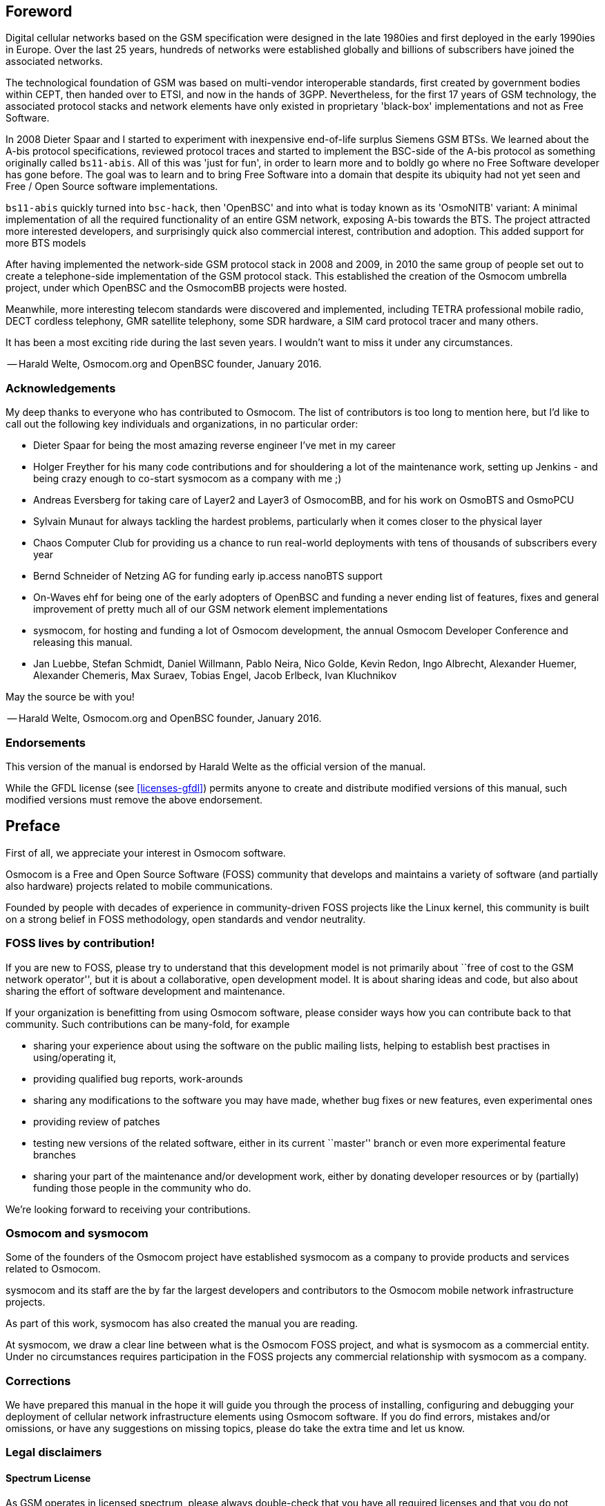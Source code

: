 == Foreword

Digital cellular networks based on the GSM specification were designed
in the late 1980ies and first deployed in the early 1990ies in Europe.
Over the last 25 years, hundreds of networks were established globally
and billions of subscribers have joined the associated networks.

The technological foundation of GSM was based on multi-vendor
interoperable standards, first created by government bodies within CEPT,
then handed over to ETSI, and now in the hands of 3GPP.  Nevertheless,
for the first 17 years of GSM technology, the associated protocol stacks
and network elements have only existed in proprietary 'black-box'
implementations and not as Free Software.

In 2008 Dieter Spaar and I started to experiment with inexpensive
end-of-life surplus Siemens GSM BTSs.   We learned about the A-bis
protocol specifications, reviewed protocol traces and started to
implement the BSC-side of the A-bis protocol as something originally
called `bs11-abis`.  All of this was 'just for fun', in order to learn
more and to boldly go where no Free Software developer has gone before.
The goal was to learn and to bring Free Software into a domain that
despite its ubiquity had not yet seen and Free / Open Source software
implementations.

`bs11-abis` quickly turned into `bsc-hack`, then 'OpenBSC' and into
what is today known as its 'OsmoNITB' variant:  A minimal implementation
of all the required functionality of an entire GSM network, exposing
A-bis towards the BTS.  The project attracted more interested
developers, and surprisingly quick also commercial interest,
contribution and adoption.   This added support for more BTS models

After having implemented the network-side GSM protocol stack in 2008 and
2009, in 2010 the same group of people set out to create a
telephone-side implementation of the GSM protocol stack.  This
established the creation of the Osmocom umbrella project, under which
OpenBSC and the OsmocomBB projects were hosted.

Meanwhile, more interesting telecom standards were discovered and
implemented, including TETRA professional mobile radio, DECT cordless
telephony, GMR satellite telephony, some SDR hardware, a SIM card
protocol tracer and many others.

It has been a most exciting ride during the last seven years.  I
wouldn't want to miss it under any circumstances.

-- Harald Welte, Osmocom.org and OpenBSC founder, January 2016.


=== Acknowledgements

My deep thanks to everyone who has contributed to Osmocom.  The list of
contributors is too long to mention here, but I'd like to call out the
following key individuals and organizations, in no particular order:

* Dieter Spaar for being the most amazing reverse engineer I've met in
  my career
* Holger Freyther for his many code contributions and for shouldering a
  lot of the maintenance work, setting up Jenkins - and being crazy
  enough to co-start sysmocom as a company with me ;)
* Andreas Eversberg for taking care of Layer2 and Layer3 of
  OsmocomBB, and for his work on OsmoBTS and OsmoPCU
* Sylvain Munaut for always tackling the hardest problems, particularly
  when it comes closer to the physical layer
* Chaos Computer Club for providing us a chance to run real-world
  deployments with tens of thousands of subscribers every year
* Bernd Schneider of Netzing AG for funding early ip.access nanoBTS support
* On-Waves ehf for being one of the early adopters of OpenBSC and
  funding a never ending list of features, fixes and general improvement
  of pretty much all of our GSM network element implementations
* sysmocom, for hosting and funding a lot of Osmocom development, the
  annual Osmocom Developer Conference and releasing this manual.
* Jan Luebbe, Stefan Schmidt, Daniel Willmann, Pablo Neira, Nico Golde,
  Kevin Redon, Ingo Albrecht, Alexander Huemer, Alexander Chemeris, Max
  Suraev, Tobias Engel, Jacob Erlbeck, Ivan Kluchnikov

May the source be with you!

-- Harald Welte, Osmocom.org and OpenBSC founder, January 2016.


=== Endorsements

This version of the manual is endorsed by Harald Welte as the official
version of the manual.

While the GFDL license (see <<licenses-gfdl>>) permits anyone to create
and distribute modified versions of this manual, such modified
versions must remove the above endorsement.


== Preface

First of all, we appreciate your interest in Osmocom software.

Osmocom is a Free and Open Source Software (FOSS) community that
develops and maintains a variety of software (and partially also
hardware) projects related to mobile communications.

Founded by people with decades of experience in community-driven FOSS
projects like the Linux kernel, this community is built on a strong
belief in FOSS methodology, open standards and vendor neutrality.


=== FOSS lives by contribution!

If you are new to FOSS, please try to understand that this development
model is not primarily about ``free of cost to the GSM network
operator'', but it is about a collaborative, open development model.  It
is about sharing ideas and code, but also about sharing the effort of
software development and maintenance.

If your organization is benefitting from using Osmocom software, please
consider ways how you can contribute back to that community.  Such
contributions can be many-fold, for example

* sharing your experience about using the software on the public mailing
  lists, helping to establish best practises in using/operating it,
* providing qualified bug reports, work-arounds
* sharing any modifications to the software you may have made, whether
  bug fixes or new features, even experimental ones
* providing review of patches
* testing new versions of the related software, either in its current
  ``master'' branch or even more experimental feature branches
* sharing your part of the maintenance and/or development work, either
  by donating developer resources or by (partially) funding those people
  in the community who do.

We're looking forward to receiving your contributions.

=== Osmocom and sysmocom

Some of the founders of the Osmocom project have established sysmocom as
a company to provide products and services related to Osmocom.

sysmocom and its staff are the by far the largest developers and
contributors to the Osmocom mobile network infrastructure projects.

As part of this work, sysmocom has also created the manual you are
reading.

At sysmocom, we draw a clear line between what is the Osmocom FOSS
project, and what is sysmocom as a commercial entity.  Under no
circumstances requires participation in the FOSS projects any commercial
relationship with sysmocom as a company.


=== Corrections

We have prepared this manual in the hope it will guide you through the
process of installing, configuring and debugging your deployment of
cellular network infrastructure elements using Osmocom software.  If
you do find errors, mistakes and/or omissions, or have any suggestions
on missing topics, please do take the extra time and let us know.


=== Legal disclaimers

==== Spectrum License

As GSM operates in licensed spectrum, please always double-check that
you have all required licenses and that you do not transmit on any ARFCN
that is not explicitly allocated to you by the applicable regulatory
authority in your country.

WARNING: Depending on your jurisdiction, operating a radio transmitter
without a proper license may be considered a felony under criminal law!


==== Software License

The software developed by the Osmocom project and described in this
manual is Free / Open Source Software (FOSS) and subject to so-called
_copyleft_ licensing.

Copyleft licensing is a legal instrument to ensure that this software
and any modifications, extensions or derivative versions will always be
publicly available to anyone, for any purpose, under the same terms as
the original program as developed by Osmocom.

This means that you are free to use the software for whatever purpose,
make copies and distribute them - just as long as you ensure to always
provide/release the _complete and corresponding_ source code.

Every Osmocom software includes a file called `COPYING` in its source
code repository which explains the details of the license.  The majority
of programs is released under GNU Affero General Public License, Version
3 (AGPLv3).

If you have any questions about licensing, don't hesitate to contact the
Osmocom community.  We're more than happy to clarify if your intended
use case is compliant with the software licenses.


==== Trademarks

All trademarks, service marks, trade names, trade dress, product names
and logos appearing in this manual are the property of their respective
owners.  All rights not expressly granted herein are reserved.

For your convenience we have listed below some of the registered
trademarks referenced herein.  This is not a definitive or complete list
of the trademarks used.

'Osmocom(R)' and 'OpenBSC(R)' are registered trademarks of Holger
Freyther and Harald Welte.

'sysmocom(R)' and 'sysmoBTS(R)' are registered trademarks of
'sysmocom - systems for mobile communications GmbH'.

'ip.access(R)' and 'nanoBTS(R)' are registered trademarks of
'ip.access Ltd.'


==== Liability

The software is distributed in the hope that it will be useful, but
WITHOUT ANY WARRANTY; without even the implied warranty of
MERCHANTABILITY or FITNESS FOR A PARTICULAR PURPOSE.  See the License
text included with the software for more details.


==== Documentation License

Please see <<licenses-gfdl>> for further information.


== Introduction


=== Required Skills

Please note that even while the capital expenses of running mobile
networks has decreased significantly due to Osmocom software and
associated hardware like sysmoBTS, GSM networks are still primarily
operated by large GSM operators.

Neither the GSM specification nor the GSM equipment was ever designed
for networks to be installed and configured by anyone but professional
GSM engineers, specialized in their respective area like radio planning,
radio access network, back-haul or core network.

If you do not share an existing background in GSM network architecture,
GSM protocols, correctly installing, configuring and optimizing your GSM
network will be tough, irrespective whether you use products with
Osmocom software or those of traditional telecom suppliers.

GSM knowledge has many different fields, from radio planning through
site installation through to core network configuration/administration.

The detailed skills required will depend on the type of installation
and/or deployment that you are planning, as well as its associated
network architecture.   A small laboratory deployment for research at a
university is something else than a rural network for a given village
with a handful of cells, which is again entirely different from an urban
network in a dense city.

Some of the useful skills we recommend are:

* general understanding about RF propagation and path loss in order to
  estimate coverage of your cells and do RF network planning.
* general understanding about GSM network architecture, its network
  elements and key transactions on the Layer 3 protocol
* general understanding about voice telephony, particularly those of
  ISDN heritage (Q.931 call control)
* understanding of GNU/Linux system administration and working on the
  shell
* understanding of TCP/IP networks and network administration, including
  tcpdump, tshark, wireshark protocol analyzers.
* ability to work with text based configuration files and command-line
  based interfaces such as the VTY of the Osmocom network elements


=== Getting assistance

If you do have a support package / contract with sysmocom (or want to
get one), please contact support@sysmocom.de with any issues you
may have.

If you don't have a support package / contract, you have the option of
using the resources put together by the Osmocom community
at http://projects.osmocom.org/, checking out the wiki and
the mailing-list for community-based assistance.  Please always
remember, though:  The community has no obligation to help you, and you
should address your requests politely to them.  The information (and
software) provided at osmocom.org is put together by volunteers for
free.  Treat them like a friend whom you're asking for help, not like a
supplier from whom you have bought a service.
